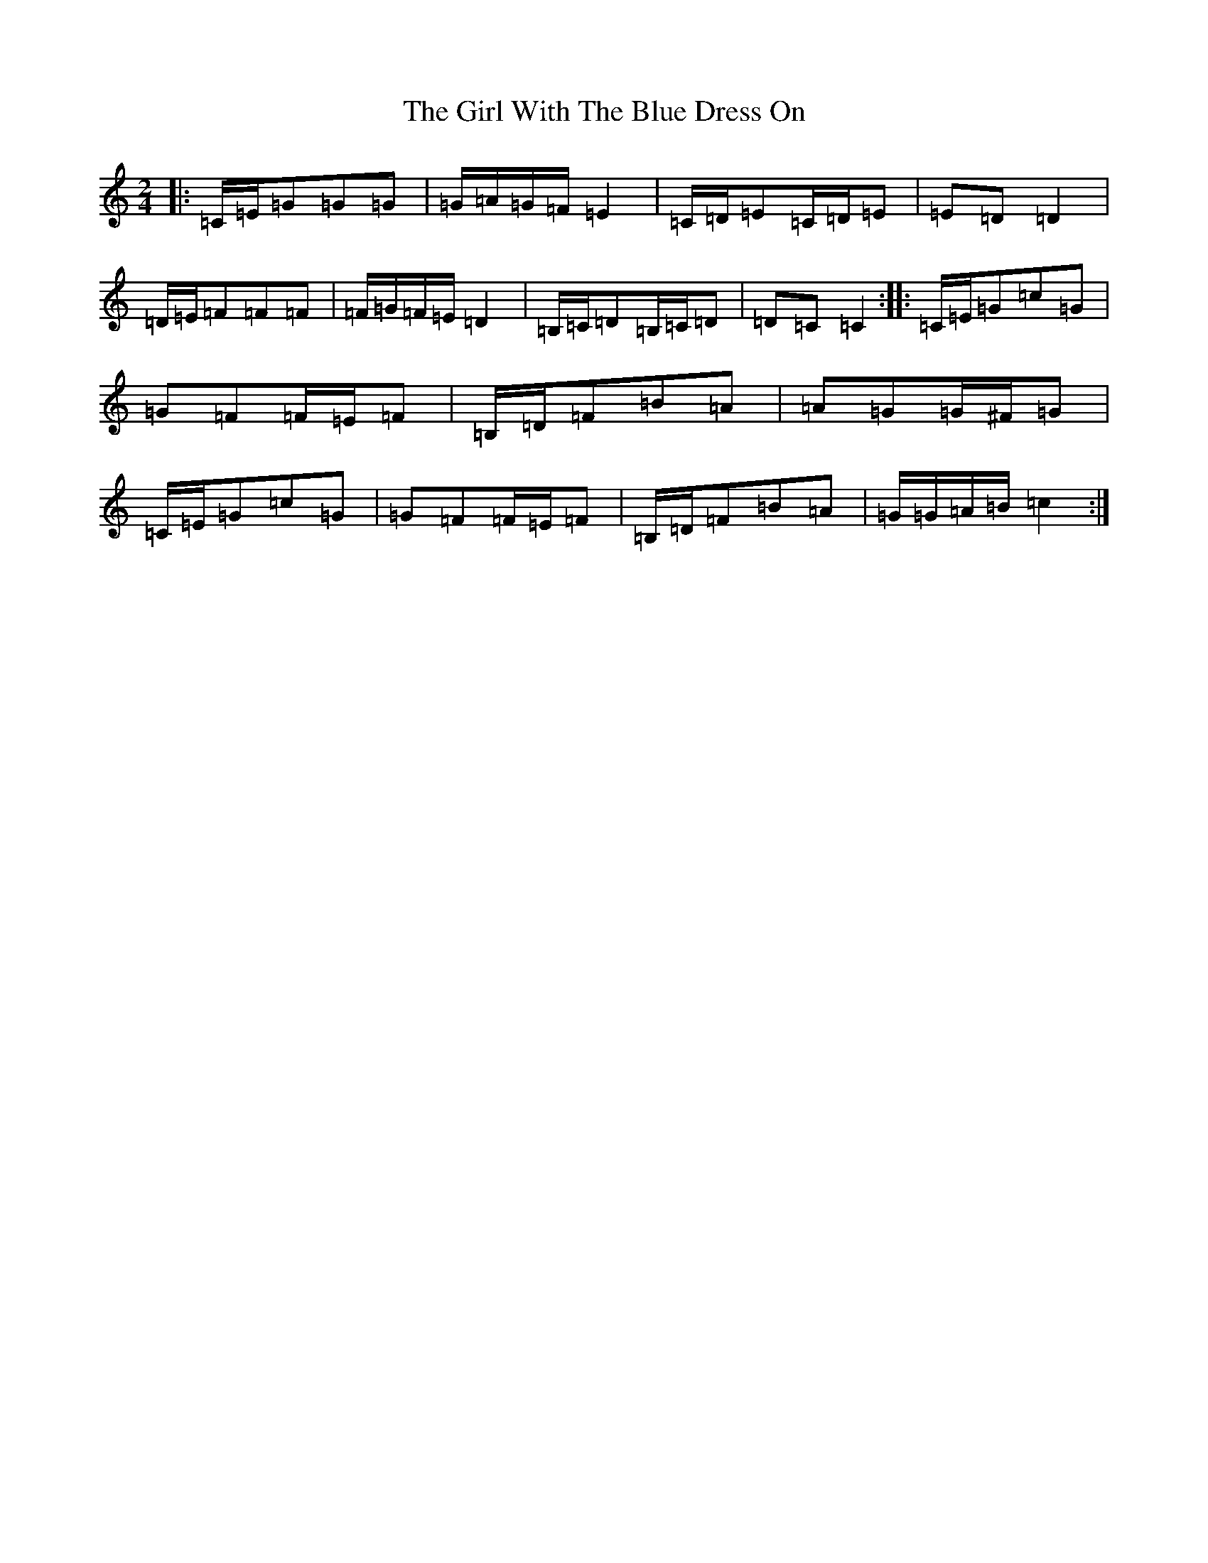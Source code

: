 X: 7981
T: Girl With The Blue Dress On, The
S: https://thesession.org/tunes/5762#setting17709
R: polka
M:2/4
L:1/8
K: C Major
|:=C/2=E/2=G=G=G|=G/2=A/2=G/2=F/2=E2|=C/2=D/2=E=C/2=D/2=E|=E=D=D2|=D/2=E/2=F=F=F|=F/2=G/2=F/2=E/2=D2|=B,/2=C/2=D=B,/2=C/2=D|=D=C=C2:||:=C/2=E/2=G=c=G|=G=F=F/2=E/2=F|=B,/2=D/2=F=B=A|=A=G=G/2^F/2=G|=C/2=E/2=G=c=G|=G=F=F/2=E/2=F|=B,/2=D/2=F=B=A|=G/2=G/2=A/2=B/2=c2:|